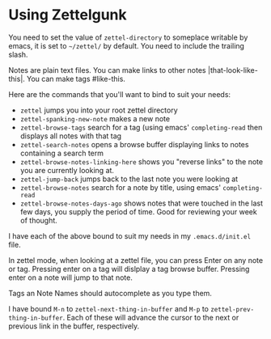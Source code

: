 

* Using Zettelgunk

You need to set the value of ~zettel-directory~ to someplace writable
by emacs, it is set to =~/zettel/= by default.  You need to include
the trailing slash.

Notes are plain text files.  You can make links to
other notes |that-look-like-this|. You can make tags #like-this.

Here are the commands that you'll want to bind to suit your needs:

- ~zettel~ jumps you into your root zettel directory
- ~zettel-spanking-new-note~ makes a new note
- ~zettel-browse-tags~ search for a tag (using emacs'
  ~completing-read~ then displays all notes with that tag
- ~zettel-search-notes~ opens a browse buffer displaying links to
  notes containing a search term
- ~zettel-browse-notes-linking-here~ shows you "reverse links" to the
  note you are currently looking at.
- ~zettel-jump-back~ jumps back to the last note you were looking at
- ~zettel-browse-notes~ search for a note by title, using emacs' ~completing-read~
- ~zettel-browse-notes-days-ago~ shows notes that were touched in the
  last few days, you supply the period of time. Good for reviewing
  your week of thought.

I have each of the above bound to suit my needs in my
=.emacs.d/init.el= file.

In zettel mode, when looking at a zettel file, you can press Enter on
any note or tag. Pressing enter on a tag will dislplay a tag browse
buffer.  Pressing enter on a note will jump to that note.

Tags an Note Names should autocomplete as you type them.

I have bound =M-n= to ~zettel-next-thing-in-buffer~ and =M-p= to
~zettel-prev-thing-in-buffer~.  Each of these will advance the cursor
to the next or previous link in the buffer, respectively.



